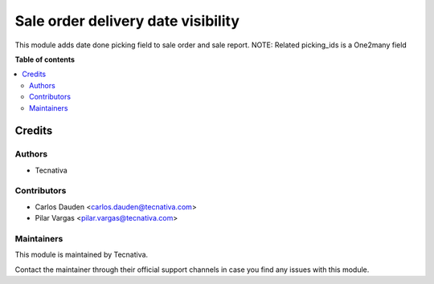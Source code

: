 ===================================
Sale order delivery date visibility
===================================

.. !!!!!!!!!!!!!!!!!!!!!!!!!!!!!!!!!!!!!!!!!!!!!!!!!!!!
   !! This file is generated by oca-gen-addon-readme !!
   !! changes will be overwritten.                   !!
   !!!!!!!!!!!!!!!!!!!!!!!!!!!!!!!!!!!!!!!!!!!!!!!!!!!!

.. |badge_devstat| image:: https://img.shields.io/badge/maturity-beta-brightgreen.png
    :target: https://odoo-community.org/page/development-status
    :alt: Beta

.. |badge_license| image:: https://img.shields.io/badge/license-AGPL--3-blue.png
    :alt: AGPL-3

|badge_devstat| |badge_license|

This module adds date done picking field to sale order and sale report.
NOTE: Related picking_ids is a One2many field

**Table of contents**

.. contents::
   :local:

Credits
=======

Authors
~~~~~~~

* Tecnativa

Contributors
~~~~~~~~~~~~

* Carlos Dauden <carlos.dauden@tecnativa.com>
* Pilar Vargas <pilar.vargas@tecnativa.com>

Maintainers
~~~~~~~~~~~

This module is maintained by Tecnativa.

Contact the maintainer through their official support channels in case you find
any issues with this module.
